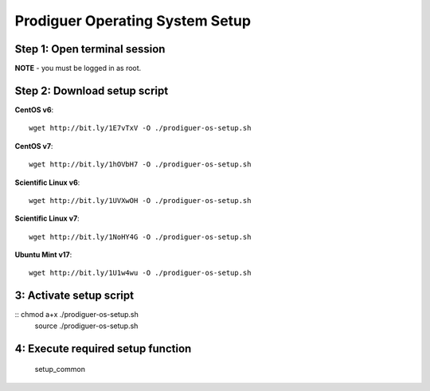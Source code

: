 ===================================
Prodiguer Operating System Setup
===================================

Step 1: Open terminal session
----------------------------

**NOTE** - you must be logged in as root.

Step 2: Download setup script
----------------------------

**CentOS v6**::

	wget http://bit.ly/1E7vTxV -O ./prodiguer-os-setup.sh

**CentOS v7**::

	wget http://bit.ly/1hOVbH7 -O ./prodiguer-os-setup.sh

**Scientific Linux v6**::

	wget http://bit.ly/1UVXwOH -O ./prodiguer-os-setup.sh

**Scientific Linux v7**::

	wget http://bit.ly/1NoHY4G -O ./prodiguer-os-setup.sh

**Ubuntu Mint v17**::

	wget http://bit.ly/1U1w4wu -O ./prodiguer-os-setup.sh

3: Activate setup script
----------------------------

::	chmod a+x ./prodiguer-os-setup.sh
	source ./prodiguer-os-setup.sh

4: Execute required setup function
----------------------------

	setup_common
